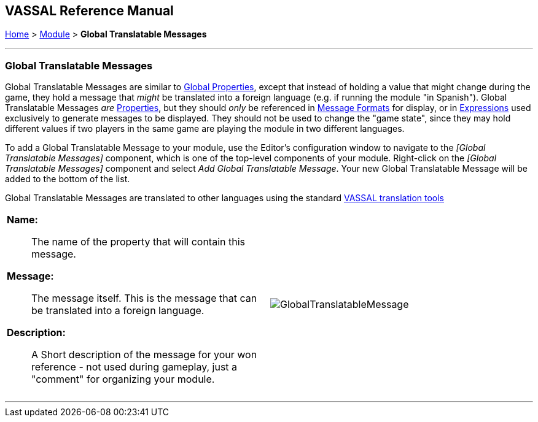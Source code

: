 == VASSAL Reference Manual
[#top]

[.small]#<<index.adoc#toc,Home>> > <<GameModule.adoc#top,Module>> > *Global Translatable Messages*#

'''''
=== Global Translatable Messages

Global Translatable Messages are similar to <<GlobalProperties.adoc#top, Global Properties>>, except that instead of holding a value that might change during the game,
they hold a message that _might_ be translated into a foreign language (e.g. if running the module "in Spanish"). Global Translatable Messages _are_ <<Properties.adoc#top,Properties>>,
but they should _only_ be referenced in <<MessageFormat.adoc#top, Message Formats>> for display, or in <<Expression.adoc#top, Expressions>> used exclusively to generate messages to be displayed. They should not be used to change
the "game state", since they may hold different values if two players in the same game are playing the module in two different languages.

To add a Global Translatable Message to your module, use the Editor's configuration window to navigate to the _[Global Translatable Messages]_ component, which is one of the top-level components of your module.
Right-click on the _[Global Translatable Messages]_ component and select _Add Global Translatable Message_.
Your new Global Translatable Message will be added to the bottom of the list.

Global Translatable Messages are translated to other languages using the standard <<Translations.adoc#top, VASSAL translation tools>>
[width="100%",cols="50%a,^50%a",]
|===
|*Name:*::  The name of the property that will contain this message.

*Message:*::  The message itself. This is the message that can be translated into a foreign language.

*Description:*::  A Short description of the message for your won reference - not used during gameplay, just a "comment" for organizing your module.

|image:images/GlobalTranslatableMessage.png[] +
|===

'''''
